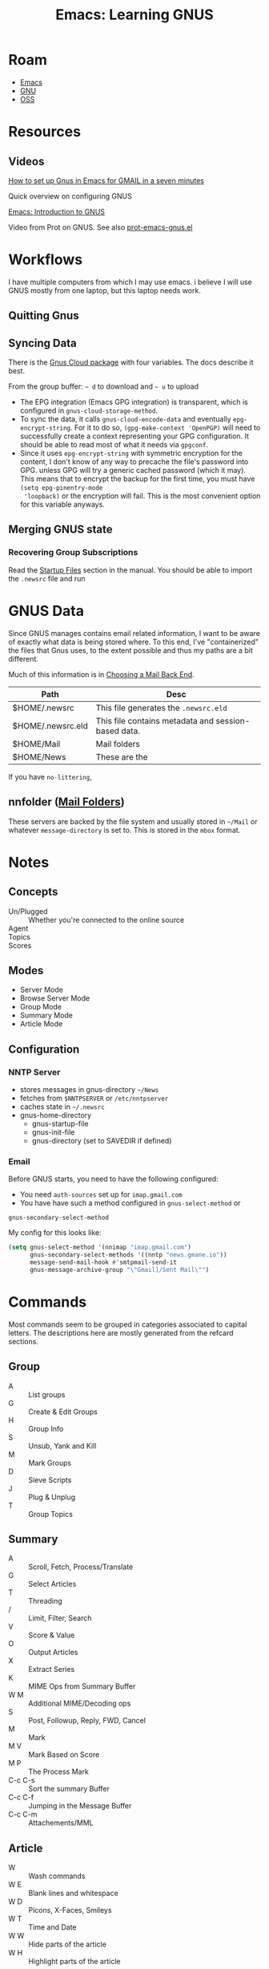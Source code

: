 :PROPERTIES:
:ID:       e2ab84be-ecc1-4556-b23e-a074ba0b8f10
:END:
#+TITLE: Emacs: Learning GNUS
#+CATEGORY: slips
#+TAGS:
* Roam
+ [[id:6f769bd4-6f54-4da7-a329-8cf5226128c9][Emacs]]
+ [[id:286b6d1b-362b-44fe-bb19-e0e78513d615][GNU]]
+ [[id:8fb0a586-9c0f-4f36-b1ab-dc5c26681d15][OSS]]

* Resources

** Videos

[[https://www.youtube.com/watch?v=hbCXqDT1iNI][How to set up Gnus in Emacs for GMAIL in a seven minutes]]

Quick overview on configuring GNUS

[[https://www.youtube.com/watch?v=jwz7aYUWIbM][Emacs: Introduction to GNUS]]

Video from Prot on GNUS. See also [[https://github.com/protesilaos/dotfiles/blob/master/emacs/.emacs.d/prot-emacs-modules/prot-emacs-gnus.el][prot-emacs-gnus.el]]

* Workflows

I have multiple computers from which I may use emacs. i believe I will use GNUS
mostly from one laptop, but this laptop needs work.

** Quitting Gnus

** Syncing Data

There is the [[https://www.gnu.org/software/emacs/manual/html_mono/gnus.html#The-Gnus-Cloud][Gnus Cloud package]] with four variables. The docs describe it best.

From the group buffer: =~ d= to download and =~ u= to upload

+ The EPG integration (Emacs GPG integration) is transparent, which is
  configured in =gnus-cloud-storage-method=.
+ To sync the data, it calls =gnus-cloud-encode-data= and eventually
  =epg-encrypt-string=. For it to do so, =(gpg-make-context 'OpenPGP)= will need
  to successfully create a context representing your GPG configuration. It
  should be able to read most of what it needs via =gpgconf=.
+ Since it uses =epg-encrypt-string= with symmetric encryption for the content,
  I don't know of any way to precache the file's password into GPG. unless GPG
  will try a generic cached password (which it may). This means that to encrypt
  the backup for the first time, you must have =(setq epg-pinentry-mode
  'loopback)= or the encryption will fail. This is the most convenient option
  for this variable anyways.

** Merging GNUS state

*** Recovering Group Subscriptions

Read the [[https://www.gnu.org/software/emacs/manual/html_mono/gnus.html#Startup-Files][Startup Files]] section in the manual. You should be able to import the
=.newsrc= file and run

* GNUS Data

Since GNUS manages contains email related information, I want to be aware of
exactly what data is being stored where. To this end, I've "containerized" the
files that Gnus uses, to the extent possible and thus my paths are a bit
different.

Much of this information is in [[https://www.gnu.org/software/emacs/manual/html_mono/gnus.html#Choosing-a-Mail-Back-End][Choosing a Mail Back End]].

|-------------------+-----------------------------------------------------|
| Path              | Desc                                                |
|-------------------+-----------------------------------------------------|
| $HOME/.newsrc     | This file generates the =.newsrc.eld=               |
| $HOME/.newsrc.eld | This file contains metadata and session-based data. |
| $HOME/Mail        | Mail folders                                        |
| $HOME/News        | These are the                                       |
|-------------------+-----------------------------------------------------|

If you have =no-littering=,

** nnfolder ([[https://www.gnu.org/software/emacs/manual/html_mono/gnus.html#Mail-Folders][Mail Folders]])

These servers are backed by the file system and usually stored in =~/Mail= or
whatever =message-directory= is set to. This is stored in the =mbox= format.

* Notes


** Concepts

+ Un/Plugged :: Whether you're connected to the online source
+ Agent ::
+ Topics ::
+ Scores ::

** Modes

+ Server Mode
+ Browse Server Mode
+ Group Mode
+ Summary Mode
+ Article Mode

** Configuration

*** NNTP Server

- stores messages in gnus-directory =~/News=
- fetches from =$NNTPSERVER= or =/etc/nntpserver=
- caches state in =~/.newsrc=
- gnus-home-directory
  - gnus-startup-file
  - gnus-init-file
  - gnus-directory (set to SAVEDIR if defined)

*** Email

Before GNUS starts, you need to have the following configured:

+ You need =auth-sources= set up for =imap.gmail.com=
+ You have have such a method configured in =gnus-select-method= or
=gnus-secondary-select-method=

My config for this looks like:

#+begin_src emacs-lisp
(setq gnus-select-method '(nnimap "imap.gmail.com")
      gnus-secondary-select-methods '((nntp "news.gmane.io"))
      message-send-mail-hook #'smtpmail-send-it
      gnus-message-archive-group "\"Gmail]/Sent Mail\"")
#+end_src

* Commands

Most commands seem to be grouped in categories associated to capital
letters. The descriptions here are mostly generated from the refcard sections.

** Group

+ A :: List groups
+ G :: Create & Edit Groups
+ H :: Group Info
+ S :: Unsub, Yank and Kill
+ M :: Mark Groups
+ D :: Sieve Scripts
+ J :: Plug & Unplug
+ T :: Group Topics

** Summary

+ A :: Scroll, Fetch, Process/Translate
+ G :: Select Articles
+ T :: Threading
+ / :: Limit, Filter, Search
+ V :: Score & Value
+ O :: Output Articles
+ X :: Extract Series
+ K :: MIME Ops from Summary Buffer
+ W M :: Additional MIME/Decoding ops
+ S :: Post, Followup, Reply, FWD, Cancel
+ M :: Mark
+ M V :: Mark Based on Score
+ M P :: The Process Mark
+ C-c C-s :: Sort the summary Buffer
+ C-c C-f :: Jumping in the Message Buffer
+ C-c C-m :: Attachements/MML

** Article

+ W :: Wash commands
+ W E :: Blank lines and whitespace
+ W D :: Picons, X-Faces, Smileys
+ W T :: Time and Date
+ W W :: Hide parts of the article
+ W H :: Highlight parts of the article

* Ref Card

[[https://www.gnu.org/software/emacs/refcards/pdf/gnus-refcard.pdf][GNUS 5.11 Reference Card]]

** Group Mode

*** Group Subscribedness-Levels

*** List Groups

*** Create/Edit Foreign Groups

*** Unsubscribe, Kill and Yank Groups

*** Mark Groups

*** Group-Unplugged

*** Group Topics

**** Topic Sorting

** Summary Mode

*** Select Articles

*** Threading

*** Limiting

*** Sort the Summary-Buffer

*** Score (Value) Commands

*** Output Articles

*** Extract Series (Uudecode etc)

*** MIME Operations from the Summary-Buffer

*** Post, Followup, Reply, Forward, Cancel

*** Message Composition

**** Jumping in message-buffer

**** Attachments/MML

*** Mark Articles

**** Mark Based on Score

**** The Process Mark

**** Mark Indication-Characters

*** Summary-Unplugged

*** Mail-Group Commands

*** Draft-Group Commands

*** Exit the Summary-Buffer

** Article Mode (reading)

*** Wash the Article-Buffer

**** Blank lines and Whitespace

**** Picons, X-Faces, Smileys

**** Time and Date

*** HIde/Highlight Parts of the Article

*** MIME operations from the Article-Buffer (reading)

** Server Mode

*** Unplugged-Server

** Browse Server Mode
